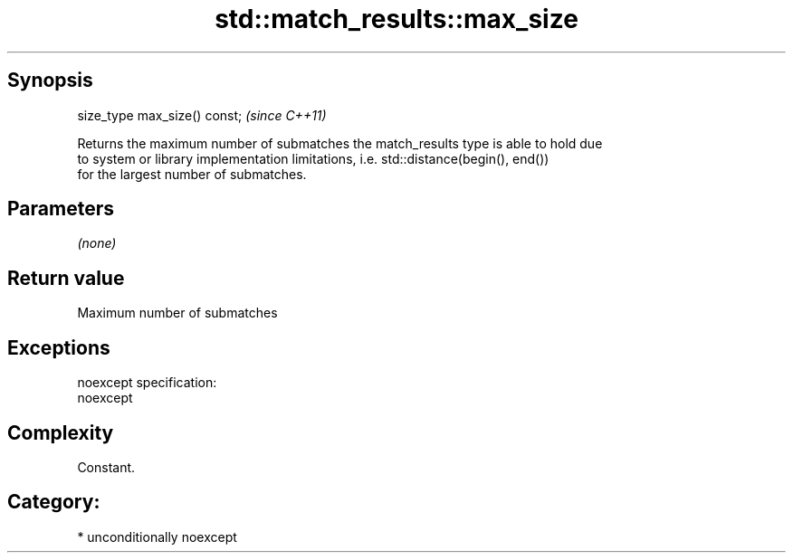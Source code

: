 .TH std::match_results::max_size 3 "Sep  4 2015" "2.0 | http://cppreference.com" "C++ Standard Libary"
.SH Synopsis
   size_type max_size() const;  \fI(since C++11)\fP

   Returns the maximum number of submatches the match_results type is able to hold due
   to system or library implementation limitations, i.e. std::distance(begin(), end())
   for the largest number of submatches.

.SH Parameters

   \fI(none)\fP

.SH Return value

   Maximum number of submatches

.SH Exceptions

   noexcept specification:
   noexcept

.SH Complexity

   Constant.

.SH Category:

     * unconditionally noexcept
